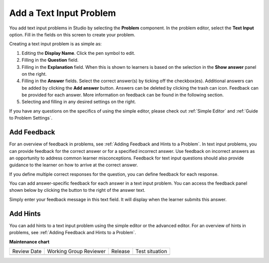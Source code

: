 .. _Add Text Input Problem:

###########################
Add a Text Input Problem
###########################

.. tags:: educator, how-to

You add text input problems in Studio by selecting the **Problem** component.
In the problem editor, select the **Text Input** option. Fill in the fields on
this screen to create your problem.

.. image:: /_images/educator_how_tos/problem_editor_text_input.png
 :alt: An image of the problem editor in Studio. The various inputs and
    sections are labeled, and are referenced below.
 :width: 800

Creating a text input problem is as simple as:

#. Editing the **Display Name**. Click the pen symbol to edit.
#. Filling in the **Question** field.
#. Filling in the **Explanation** field. When this is shown to learners is
   based on the selection in the **Show answer** panel on the right.
#. Filling in the **Answer** fields. Select the correct answer(s) by ticking
   off the checkbox(es). Additional answers can be added by clicking the
   **Add answer** button. Answers can be deleted by clicking the trash can
   icon. Feedback can be provided for each answer. More information on feedback
   can be found in the following section.
#. Selecting and filling in any desired settings on the right.

If you have any questions on the specifics of using the simple editor, please check
out :ref:`Simple Editor` and :ref:`Guide to Problem Settings`.

***************
Add Feedback
***************

For an overview of feedback in problems, see :ref:`Adding Feedback and Hints to
a Problem`. In text input problems, you can provide feedback for the correct
answer or for a specified incorrect answer. Use feedback on incorrect answers
as an opportunity to address common learner misconceptions. Feedback for text
input questions should also provide guidance to the learner on how to arrive at
the correct answer.

If you define multiple correct responses for the question, you can define
feedback for each response.

You can add answer-specific feedback for each answer in a text input problem.
You can access the feedback panel shown below by clicking the button to the
right of the answer text.

.. image:: /_images/educator_how_tos/problem_editor_feedback_box.png
 :alt: an image of the feedback section. There are options for when the student's
    answer is selected.
 :width: 600

Simply enter your feedback message in this text field. It will display when the
learner submits this answer.

************
Add Hints
************

You can add hints to a text input problem using the simple editor or the
advanced editor. For an overview of hints in problems, see
:ref:`Adding Feedback and Hints to a Problem`.

.. seealso::
 

 :ref:`Text Input` (reference)

 :ref:`Text Input Problem XML` (reference)

 :ref:`Editing Text Input Problems using the Advanced Editor` (how to)


**Maintenance chart**

+--------------+-------------------------------+----------------+--------------------------------+
| Review Date  | Working Group Reviewer        |   Release      |Test situation                  |
+--------------+-------------------------------+----------------+--------------------------------+
|              |                               |                |                                |
+--------------+-------------------------------+----------------+--------------------------------+
